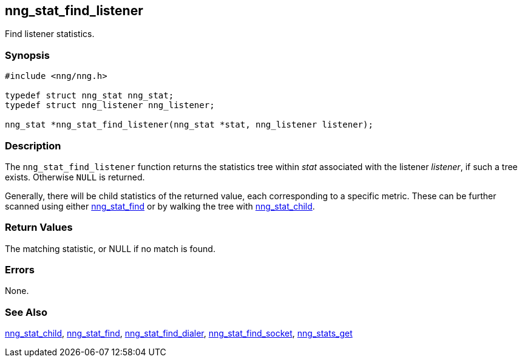 ## nng_stat_find_listener

Find listener statistics.

### Synopsis

```c
#include <nng/nng.h>

typedef struct nng_stat nng_stat;
typedef struct nng_listener nng_listener;

nng_stat *nng_stat_find_listener(nng_stat *stat, nng_listener listener);
```

### Description

The `nng_stat_find_listener` function returns the statistics tree within _stat_ associated with the listener _listener_, if such a tree exists.
Otherwise `NULL` is returned.

Generally, there will be child statistics of the returned value, each corresponding to a specific metric.
These can be further scanned using either xref:nng_stat_find.adoc[nng_stat_find] or by walking the tree with xref:nng_stat_child.adoc[nng_stat_child].

### Return Values

The matching statistic, or NULL if no match is found.

### Errors

None.

### See Also

xref:nng_stat_child.adoc[nng_stat_child],
xref:nng_stat_find.adoc[nng_stat_find],
xref:nng_stat_find_dialer.adoc[nng_stat_find_dialer],
xref:nng_stat_find_socket.adoc[nng_stat_find_socket],
xref:nng_stats_get.adoc[nng_stats_get]
